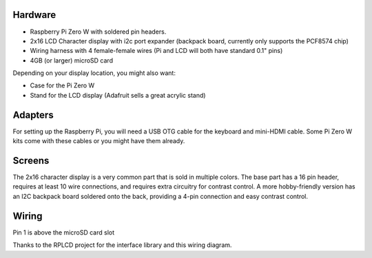 
Hardware
========

- Raspberry Pi Zero W with soldered pin headers.  
- 2x16 LCD Character display with i2c port expander (backpack board, currently only supports the PCF8574 chip)
- Wiring harness with 4 female-female wires (Pi and LCD will both have standard 0.1" pins)
- 4GB (or larger) microSD card

Depending on your display location, you might also want:

- Case for the Pi Zero W
- Stand for the LCD display (Adafruit sells a great acrylic stand)

Adapters
========

For setting up the Raspberry Pi, you will need a USB OTG cable for the keyboard and mini-HDMI cable.  Some Pi Zero W kits come with these cables or you might have them already.  

Screens
=======
The 2x16 character display is a very common part that is sold in multiple colors.  The base part has a 16 pin header, requires at least 10 wire connections, and requires extra circuitry for contrast control.  A more hobby-friendly version has an I2C backpack board soldered onto the back, providing a 4-pin connection and easy contrast control.


Wiring
======

Pin 1 is above the microSD card slot

.. image:: https://raw.githubusercontent.com/bassettb/SugarPiDisplay/master/docs/wiring-i2c.png
    :alt: Wiring

Thanks to the RPLCD project for the interface library and this wiring diagram.